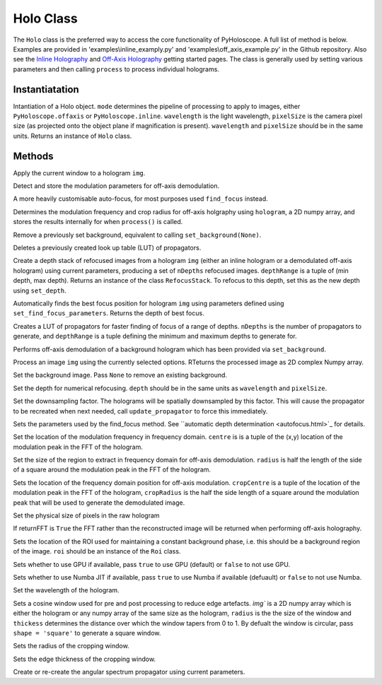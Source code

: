 ----------
Holo Class
----------

The ``Holo`` class is the preferred way to access the core functionality of PyHoloscope. A full list of method is below. Examples are provided in 'examples\\inline_examply.py' and 'examples\\off_axis_example.py' in the Github repository. Also see the `Inline Holography <inline.html>`_ 
and `Off-Axis Holography <off_axis.html>`_ getting started pages. The class is generally used by setting various parameters and then calling ``process`` to process individual holograms.

^^^^^^^^^^^^^^^
Instantiatation
^^^^^^^^^^^^^^^

.. py:function:: Holo(mode, wavelength, pixelSize, **kwargs)

Intantiation of a Holo object. ``mode`` determines the pipeline of processing to apply to images, either ``PyHoloscope.offaxis`` or ``PyHoloscope.inline``.
``wavelength`` is the light wavelength, ``pixelSize`` is the camera pixel size (as projected onto the object plane if magnification is present). 
``wavelength`` and ``pixelSize`` should be in the same units. Returns an instance of ``Holo`` class.

^^^^^^^^^^^^^^^
Methods
^^^^^^^^^^^^^^^


.. py:function::  apply_window(img)

Apply the current window to a hologram ``img``.        

   

.. py:function:: auto_find_off_axis_mod()

Detect and store the modulation parameters for off-axis demodulation. 



 
.. py:function:: auto_focus(img, [optional arguments]):

A more heavily customisable auto-focus, for most purposes used ``find_focus`` instead.



.. py:function:: calib_off_axis(hologram)   

Determines the modulation frequency and crop radius for off-axis holgraphy using ``hologram``, a 2D numpy array, and stores the results
internally for when ``process()`` is called. 


     
.. py:function:: clear_background()

Remove a previously set background, equivalent to calling ``set_background(None)``.


     
        
.. py:function::  clear_propagator_LUT()

Deletes a previously created look up table (LUT) of propagators.

   

    

.. py:function::  depth_stack(img, depthRange, nDepths)

Create a depth stack of refocused images from a hologram ``img`` (either an inline hologram or a demodulated off-axis hologram) using current parameters, producing a set of ``nDepths`` refocused images. ``depthRange`` is a tuple of (min depth, max depth). Returns an instance of the class ``RefocusStack``. To refocus to this depth, set this as the new depth using ``set_depth``.
   
        
        
.. py:function::  find_focus(img):    

Automatically finds the best focus position for hologram ``img`` using parameters defined using ``set_find_focus_parameters``. Returns the depth of best focus.



.. py:function:: make_propagator_LUT(depthRange, nDepths)

Creates a LUT of propagators for faster finding of focus of a range of depths. ``nDepths`` is the number of propagators to generate, and ``depthRange`` is a tuple defining the minimum and
maximum depths to generate for.


 
.. py:function:: off_axis_background_field()

Performs off-axis demodulation of a background hologram which has been provided via ``set_background``.



          
   
.. py:function:: process(img)

Process an image ``img`` using the currently selected options. RTeturns the processed image as 2D complex Numpy array.






.. py:function:: set_background(background)

Set the background image. Pass ``None`` to remove an existing background.



.. py:function:: set_depth(depth)

Set the depth for numerical refocusing. ``depth`` should be in the same units as ``wavelength`` and ``pixelSize``.

  
     
.. py:function:: set_downsample(downsample)

Set the downsampling factor. The holograms will be spatially downsampled by this factor. This will cause the propagator to be recreated when next needed, call ``update_propagator`` to force this immediately.



               
.. py:function:: set_find_focus_parameters([method = 'Brenner', depthRange = (0, 0.1), roi = None, margin = None, coarseSearchInterval = None ])

Sets the parameters used by the find_focus method. See ``automatic depth determination <autofocus.html>`_ for details.
 


.. py:function:: set_oa_centre(centre)

Set the location of the modulation frequency in frequency domain. ``centre`` is is a tuple
of the (x,y) location of the modulation peak in the FFT of the hologram.

  
     
.. py:function:: set_oa_radius(radius)

Set the size of the region to extract in frequency domain for off-axis demodulation. ``radius`` is half the length of the side of a square
around the modulation peak in the FFT of the hologram.

    
    
.. py:function:: set_off_axis_mod(cropCentre, cropRadius)

Sets the location of the frequency domain position for off-axis modulation. ``cropCentre`` is a tuple
of the location of the modulation peak in the FFT of the hologram, ``cropRadius`` is the half the side length of
a square around the modulation peak that will be used to generate the demodulated image.





.. py:function:: set_pixel_size(pixelSize)

Set the physical size of pixels in the raw hologram

     
     
.. py:function:: set_return_FFT(returnFFT)

If returnFFT is ``True`` the FFT rather than the reconstructed image will be returned when performing off-axis holography. 


  
.. py:function:: set_stable_ROI(roi)

Sets the location of the ROI used for maintaining a constant background phase, i.e. this should be a background region of the image. ``roi``
should be an instance of the ``Roi`` class.
   



.. py:function:: set_use_cuda(useCuda)

Sets whether to use GPU if available, pass ``true`` to use GPU (default) or ``false`` to not use GPU.


        
.. py:function:: set_use_numba(useNumba)

Sets whether to use Numba JIT if available, pass ``true`` to use Numba if available (defuault) or ``false`` to not use Numba.


.. py:function:: set_wavelength(wavelength)
    
Set the wavelength of the hologram.
     
 
.. py:function:: set_window(img, radius, thickness, [shape = 'circle'])

Sets a cosine window used for pre and post processing to reduce edge artefacts.
`img`` is a 2D numpy array which is either the hologram or any numpy array of the same size as the hologram, 
``radius`` is the the size of the window
and ``thickess`` determines the distance over which the window tapers from 0 to 1.  By defualt the window is circular, pass ``shape = 'square'`` to generate a square window.

 
.. py:function:: set_window_radius(windowRadius)

Sets the radius of the cropping window.
     
     
     
     
.. py:function:: set_window_thickness(windowThickness)

Sets the edge thickness of the cropping window.

    
         
.. py:function:: update_propagator(img)

Create or re-create the angular spectrum propagator using current parameters.
 

                    
        

    
    